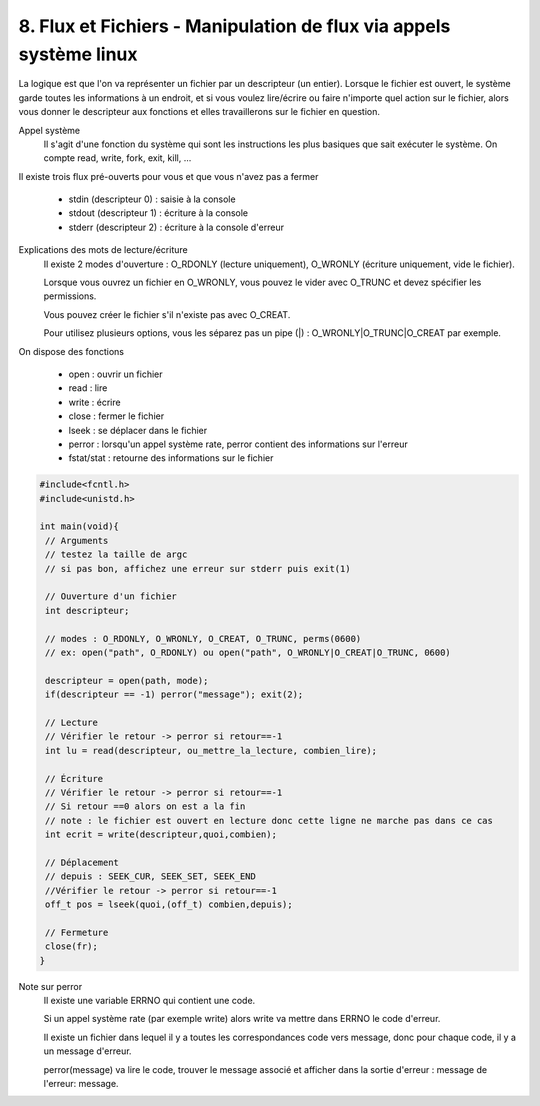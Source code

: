 ===========================================================================
8. Flux et Fichiers - Manipulation de flux via appels système linux
===========================================================================

La logique est que l'on va représenter un fichier par un descripteur (un entier). Lorsque
le fichier est ouvert, le système garde toutes les informations à un endroit, et si vous
voulez lire/écrire ou faire n'importe quel action sur le fichier, alors vous
donner le descripteur aux fonctions et elles travaillerons sur le fichier en question.

Appel système
	Il s'agit d'une fonction du système qui sont les instructions les plus basiques
	que sait exécuter le système. On compte read, write, fork, exit, kill, ...

Il existe trois flux pré-ouverts pour vous et que vous n'avez pas a fermer

	*	stdin (descripteur 0) : saisie à la console
	*	stdout (descripteur 1) : écriture à la console
	*	stderr (descripteur 2) : écriture à la console d'erreur

Explications des mots de lecture/écriture
	Il existe 2 modes d'ouverture : O_RDONLY (lecture uniquement),
	O_WRONLY (écriture uniquement, vide le fichier).

	Lorsque vous ouvrez un fichier en O_WRONLY, vous pouvez le vider avec
	O_TRUNC et devez spécifier les permissions.

	Vous pouvez créer le fichier s'il n'existe pas avec O_CREAT.

	Pour utilisez plusieurs options, vous les séparez pas un pipe (\|) : O_WRONLY\|O_TRUNC\|O_CREAT par exemple.

On dispose des fonctions

	* open : ouvrir un fichier
	* read : lire
	* write : écrire
	* close : fermer le fichier
	* lseek : se déplacer dans le fichier
	* perror : lorsqu'un appel système rate, perror contient des informations sur l'erreur
	* fstat/stat : retourne des informations sur le fichier

.. code:: c

		#include<fcntl.h>
		#include<unistd.h>

		int main(void){
		 // Arguments
		 // testez la taille de argc
		 // si pas bon, affichez une erreur sur stderr puis exit(1)

		 // Ouverture d'un fichier
		 int descripteur;

		 // modes : O_RDONLY, O_WRONLY, O_CREAT, O_TRUNC, perms(0600)
		 // ex: open("path", O_RDONLY) ou open("path", O_WRONLY|O_CREAT|O_TRUNC, 0600)

		 descripteur = open(path, mode);
		 if(descripteur == -1) perror("message"); exit(2);

		 // Lecture
		 // Vérifier le retour -> perror si retour==-1
		 int lu = read(descripteur, ou_mettre_la_lecture, combien_lire);

		 // Écriture
		 // Vérifier le retour -> perror si retour==-1
		 // Si retour ==0 alors on est a la fin
		 // note : le fichier est ouvert en lecture donc cette ligne ne marche pas dans ce cas
		 int ecrit = write(descripteur,quoi,combien);

		 // Déplacement
		 // depuis : SEEK_CUR, SEEK_SET, SEEK_END
		 //Vérifier le retour -> perror si retour==-1
		 off_t pos = lseek(quoi,(off_t) combien,depuis);

		 // Fermeture
		 close(fr);
		}

Note sur perror
	Il existe une variable ERRNO qui contient une code.

	Si un appel système rate (par exemple write) alors write va mettre dans
	ERRNO le code d'erreur.

	Il existe un fichier dans lequel il y a toutes les correspondances code vers message, donc
	pour chaque code, il y a un message d'erreur.

	perror(message) va lire le code, trouver le message associé et afficher dans la sortie d'erreur :
	message de l'erreur: message.